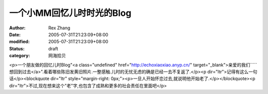 
一个小MM回忆儿时时光的Blog
################################


:author: Rex Zhang
:date: 2005-07-31T21:23:09+08:00
:modified: 2005-07-31T21:23:09+08:00
:status: draft
:category: 网海拾贝


<p>一个朋友做的回忆儿时Blog"<a class="undefined" href="http://echoxiaoxiao.anyp.cn/" target="_blank">亲爱的我们`````想回到过去</a>".看着哪些陈旧发黄旧照片.一整感触.儿时的无忧无虑的确是已经一去不复返了.</p><p dir="ltr">记得有这么一句话</p><blockquote dir="ltr" style="margin-right: 0px;"><p>一旦人开始怀恋过去,就说明他开始老了.</p></blockquote><p dir="ltr">不过,现在想来这个"老"字,也包含了成熟和更多的社会责任在里面吧</p>
